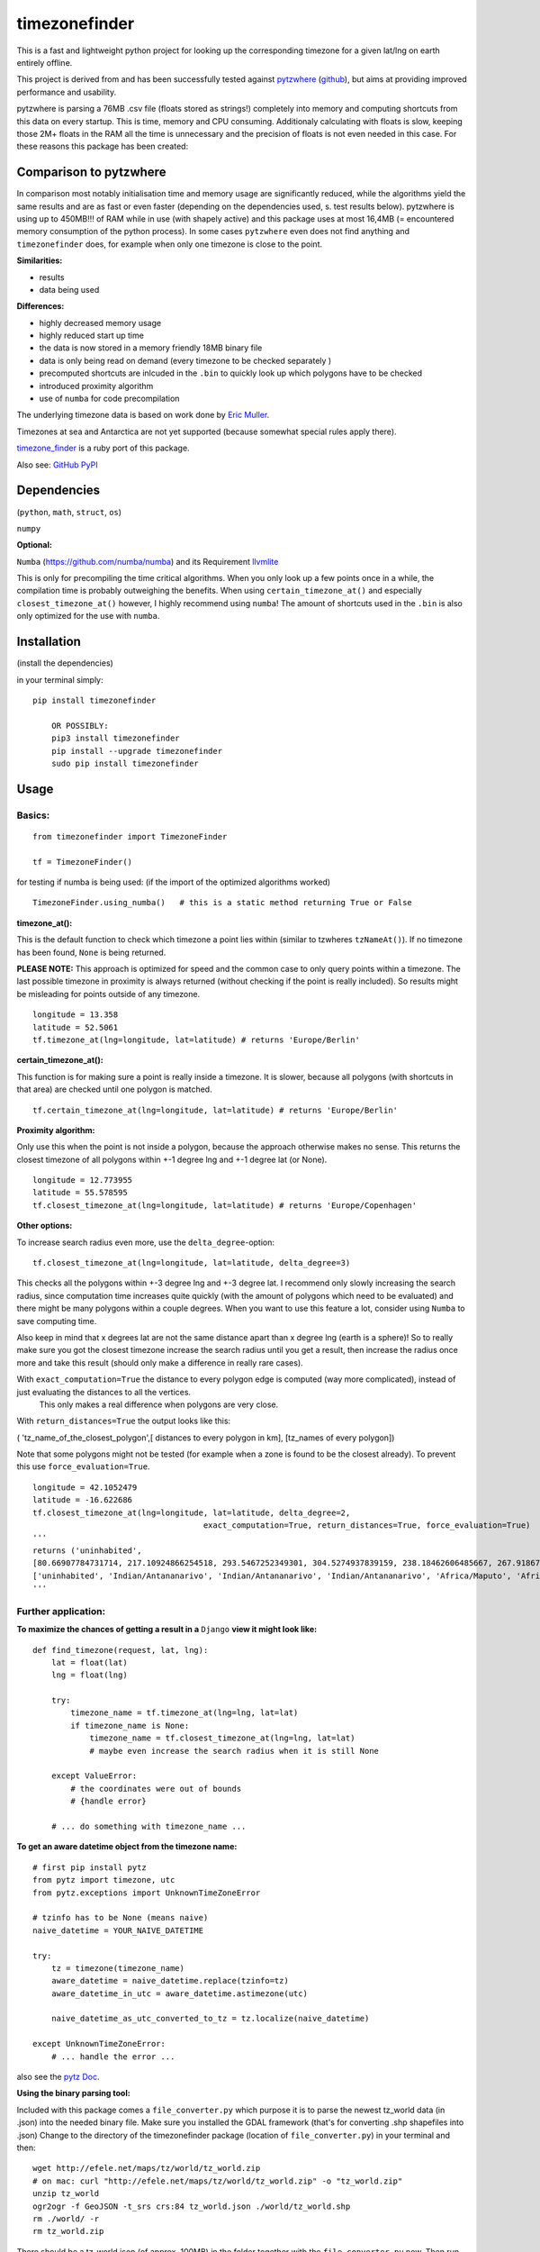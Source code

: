 ==============
timezonefinder
==============

.. image:: https://img.shields.io/travis/MrMinimal64/timezonefinder.svg?branch=master
    :target: https://travis-ci.org/MrMinimal64/timezonefinder

.. image:: https://img.shields.io/pypi/wheel/timezonefinder.svg
    :target: https://pypi.python.org/pypi/timezonefinder

.. image:: https://img.shields.io/pypi/v/timezonefinder.svg
    :target: https://pypi.python.org/pypi/timezonefinder


This is a fast and lightweight python project for looking up the corresponding
timezone for a given lat/lng on earth entirely offline.

This project is derived from and has been successfully tested against
`pytzwhere <https://pypi.python.org/pypi/tzwhere>`__
(`github <https://github.com/pegler/pytzwhere>`__), but aims at providing
improved performance and usability.

pytzwhere is parsing a 76MB .csv file (floats stored as strings!) completely into memory and computing shortcuts from this data on every startup.
This is time, memory and CPU consuming. Additionaly calculating with floats is slow, keeping those 2M+ floats in the RAM all the time is unnecessary and the precision of floats is not even needed in this case. For these reasons this package has been created:


Comparison to pytzwhere
=======================

In comparison most notably initialisation time and memory usage are
significantly reduced, while the algorithms yield the same results and are as fast or even faster
(depending on the dependencies used, s. test results below). pytzwhere is using up to 450MB!!! of RAM while in use (with shapely active) and this package uses at most 16,4MB (= encountered memory consumption of the python process).
In some cases ``pytzwhere`` even does not find anything and ``timezonefinder`` does, for example
when only one timezone is close to the point.

**Similarities:**

-  results

-  data being used


**Differences:**

-  highly decreased memory usage

-  highly reduced start up time

-  the data is now stored in a memory friendly 18MB binary file

-  data is only being read on demand (every timezone to be checked separately )

-  precomputed shortcuts are inlcuded in the ``.bin`` to quickly look up
   which polygons have to be checked

-  introduced proximity algorithm

-  use of ``numba`` for code precompilation



The underlying timezone data is based on work done by `Eric
Muller <http://efele.net/maps/tz/world/>`__.

Timezones at sea and Antarctica are not yet supported (because somewhat
special rules apply there).

`timezone_finder <https://github.com/gunyarakun/timezone_finder>`__ is a ruby port of this package.


Also see: `GitHub <https://github.com/MrMinimal64/timezonefinder>`__ `PyPI <https://pypi.python.org/pypi/timezonefinder/>`__


Dependencies
============

(``python``, ``math``, ``struct``, ``os``)

``numpy``


**Optional:**


``Numba`` (https://github.com/numba/numba) and its Requirement `llvmlite <http://llvmlite.pydata.org/en/latest/install/index.html>`_


This is only for precompiling the time critical algorithms. When you only look up a
few points once in a while, the compilation time is probably outweighing
the benefits. When using ``certain_timezone_at()`` and especially
``closest_timezone_at()`` however, I highly recommend using ``numba``! The amount of shortcuts used in the
``.bin`` is also only optimized for the use with ``numba``.

Installation
============

(install the dependencies)

in your terminal simply:

::

    pip install timezonefinder

	OR POSSIBLY:
	pip3 install timezonefinder
	pip install --upgrade timezonefinder
	sudo pip install timezonefinder


Usage
=====

Basics:
-------

::

    from timezonefinder import TimezoneFinder

    tf = TimezoneFinder()


for testing if numba is being used:
(if the import of the optimized algorithms worked)

::

    TimezoneFinder.using_numba()   # this is a static method returning True or False


**timezone_at():**

This is the default function to check which timezone a point lies within (similar to tzwheres ``tzNameAt()``).
If no timezone has been found, ``None`` is being returned.

**PLEASE NOTE:** This approach is optimized for speed and the common case to only query points within a timezone.
The last possible timezone in proximity is always returned (without checking if the point is really included).
So results might be misleading for points outside of any timezone.


::

    longitude = 13.358
    latitude = 52.5061
    tf.timezone_at(lng=longitude, lat=latitude) # returns 'Europe/Berlin'


**certain_timezone_at():**

This function is for making sure a point is really inside a timezone. It is slower, because all polygons (with shortcuts in that area)
are checked until one polygon is matched.

::

    tf.certain_timezone_at(lng=longitude, lat=latitude) # returns 'Europe/Berlin'


**Proximity algorithm:**

Only use this when the point is not inside a polygon, because the approach otherwise makes no sense.
This returns the closest timezone of all polygons within +-1 degree lng and +-1 degree lat (or None).

::

    longitude = 12.773955
    latitude = 55.578595
    tf.closest_timezone_at(lng=longitude, lat=latitude) # returns 'Europe/Copenhagen'

**Other options:**

To increase search radius even more, use the ``delta_degree``-option:

::

    tf.closest_timezone_at(lng=longitude, lat=latitude, delta_degree=3)


This checks all the polygons within +-3 degree lng and +-3 degree lat.
I recommend only slowly increasing the search radius, since computation time increases quite quickly
(with the amount of polygons which need to be evaluated) and there might be many polygons within a couple degrees. When you want to use this feature a lot,
consider using ``Numba`` to save computing time.


Also keep in mind that x degrees lat are not the same distance apart than x degree lng (earth is a sphere)!
So to really make sure you got the closest timezone increase the search radius until you get a result,
then increase the radius once more and take this result (should only make a difference in really rare cases).


With ``exact_computation=True`` the distance to every polygon edge is computed (way more complicated), instead of just evaluating the distances to all the vertices.
 This only makes a real difference when polygons are very close.


With ``return_distances=True`` the output looks like this:

( 'tz_name_of_the_closest_polygon',[ distances to every polygon in km], [tz_names of every polygon])

Note that some polygons might not be tested (for example when a zone is found to be the closest already).
To prevent this use ``force_evaluation=True``.

::

    longitude = 42.1052479
    latitude = -16.622686
    tf.closest_timezone_at(lng=longitude, lat=latitude, delta_degree=2,
                                        exact_computation=True, return_distances=True, force_evaluation=True)
    '''
    returns ('uninhabited',
    [80.66907784731714, 217.10924866254518, 293.5467252349301, 304.5274937839159, 238.18462606485667, 267.918674688949, 207.43831938964408, 209.6790144988553, 228.42135641542546],
    ['uninhabited', 'Indian/Antananarivo', 'Indian/Antananarivo', 'Indian/Antananarivo', 'Africa/Maputo', 'Africa/Maputo', 'Africa/Maputo', 'Africa/Maputo', 'Africa/Maputo'])
    '''

Further application:
--------------------

**To maximize the chances of getting a result in a** ``Django`` **view it might look like:**

::

    def find_timezone(request, lat, lng):
        lat = float(lat)
        lng = float(lng)

        try:
            timezone_name = tf.timezone_at(lng=lng, lat=lat)
            if timezone_name is None:
                timezone_name = tf.closest_timezone_at(lng=lng, lat=lat)
                # maybe even increase the search radius when it is still None

        except ValueError:
            # the coordinates were out of bounds
            # {handle error}

        # ... do something with timezone_name ...

**To get an aware datetime object from the timezone name:**

::

    # first pip install pytz
    from pytz import timezone, utc
    from pytz.exceptions import UnknownTimeZoneError

    # tzinfo has to be None (means naive)
    naive_datetime = YOUR_NAIVE_DATETIME

    try:
        tz = timezone(timezone_name)
        aware_datetime = naive_datetime.replace(tzinfo=tz)
        aware_datetime_in_utc = aware_datetime.astimezone(utc)

        naive_datetime_as_utc_converted_to_tz = tz.localize(naive_datetime)

    except UnknownTimeZoneError:
        # ... handle the error ...

also see the `pytz Doc <http://pytz.sourceforge.net/>`__.

**Using the binary parsing tool:**

Included with this package comes a ``file_converter.py`` which purpose it is to parse the newest tz_world data (in .json) into the needed binary file.
Make sure you installed the GDAL framework (that's for converting .shp shapefiles into .json)
Change to the directory of the timezonefinder package (location of ``file_converter.py``) in your terminal and then:

::

    wget http://efele.net/maps/tz/world/tz_world.zip
    # on mac: curl "http://efele.net/maps/tz/world/tz_world.zip" -o "tz_world.zip"
    unzip tz_world
    ogr2ogr -f GeoJSON -t_srs crs:84 tz_world.json ./world/tz_world.shp
    rm ./world/ -r
    rm tz_world.zip


There should be a tz_world.json (of approx. 100MB) in the folder together with the ``file_converter.py`` now.
Then run the converter by:

::

    python file_converter.py


This converts the .json into the needed ``.bin`` (overwriting the old version!) and also updates the ``timezone_names.py``.

**Please note:** Neither tests nor the file\_converter.py are optimized or
really beautiful. Sorry for that. If you have any questions, s. section 'Contact' below.


Known Issues
============

I ran tests for approx. 5M points and these are no mistakes I found.


Contact
=======

This is the first public python project I did, so most certainly there is stuff I missed,
things I could have optimized even further etc. That's why I would be really glad to get some feedback on my code.


If you notice that the tz data is outdated, encounter any bugs, have
suggestions, criticism, etc. feel free to **open an Issue**, **add a Pull Requests** on Git or ...

contact me: *python at michelfe dot it*


Credits
=======

Thanks to:

`Adam <https://github.com/adamchainz>`__ for adding organisational features to the project and for helping me with publishing and testing routines.

`cstich <https://github.com/cstich>`__ for the little conversion script (.shp to .json)

License
=======

``timezonefinder`` is distributed under the terms of the MIT license
(see LICENSE.txt).


test results\*:
===============

::


    test correctness:

    results timezone_at()
    LOCATION             | EXPECTED             | COMPUTED             | ==
    ====================================================================
    Arlington, TN        | America/Chicago      | America/Chicago      | OK
    Memphis, TN          | America/Chicago      | America/Chicago      | OK
    Anchorage, AK        | America/Anchorage    | America/Anchorage    | OK
    Eugene, OR           | America/Los_Angeles  | America/Los_Angeles  | OK
    Albany, NY           | America/New_York     | America/New_York     | OK
    Moscow               | Europe/Moscow        | Europe/Moscow        | OK
    Los Angeles          | America/Los_Angeles  | America/Los_Angeles  | OK
    Moscow               | Europe/Moscow        | Europe/Moscow        | OK
    Aspen, Colorado      | America/Denver       | America/Denver       | OK
    Kiev                 | Europe/Kiev          | Europe/Kiev          | OK
    Jogupalya            | Asia/Kolkata         | Asia/Kolkata         | OK
    Washington DC        | America/New_York     | America/New_York     | OK
    St Petersburg        | Europe/Moscow        | Europe/Moscow        | OK
    Blagoveshchensk      | Asia/Yakutsk         | Asia/Yakutsk         | OK
    Boston               | America/New_York     | America/New_York     | OK
    Chicago              | America/Chicago      | America/Chicago      | OK
    Orlando              | America/New_York     | America/New_York     | OK
    Seattle              | America/Los_Angeles  | America/Los_Angeles  | OK
    London               | Europe/London        | Europe/London        | OK
    Church Crookham      | Europe/London        | Europe/London        | OK
    Fleet                | Europe/London        | Europe/London        | OK
    Paris                | Europe/Paris         | Europe/Paris         | OK
    Macau                | Asia/Macau           | Asia/Macau           | OK
    Russia               | Asia/Yekaterinburg   | Asia/Yekaterinburg   | OK
    Salo                 | Europe/Helsinki      | Europe/Helsinki      | OK
    Staffordshire        | Europe/London        | Europe/London        | OK
    Muara                | Asia/Brunei          | Asia/Brunei          | OK
    Puerto Montt seaport | America/Santiago     | America/Santiago     | OK
    Akrotiri seaport     | Asia/Nicosia         | Asia/Nicosia         | OK
    Inchon seaport       | Asia/Seoul           | Asia/Seoul           | OK
    Nakhodka seaport     | Asia/Vladivostok     | Asia/Vladivostok     | OK
    Truro                | Europe/London        | Europe/London        | OK
    Aserbaid. Enklave    | Asia/Baku            | Asia/Baku            | OK
    Tajikistani Enklave  | Asia/Dushanbe        | Asia/Dushanbe        | OK
    Busingen Ger         | Europe/Busingen      | Europe/Busingen      | OK
    Genf                 | Europe/Zurich        | Europe/Zurich        | OK
    Lesotho              | Africa/Maseru        | Africa/Maseru        | OK
    usbekish enclave     | Asia/Tashkent        | Asia/Tashkent        | OK
    usbekish enclave     | Asia/Tashkent        | Asia/Tashkent        | OK
    Arizona Desert 1     | America/Denver       | America/Denver       | OK
    Arizona Desert 2     | America/Phoenix      | America/Phoenix      | OK
    Arizona Desert 3     | America/Phoenix      | America/Phoenix      | OK
    Far off Cornwall     | None                 | None                 | OK

    certain_timezone_at():
    LOCATION             | EXPECTED             | COMPUTED             | Status
    ====================================================================
    Arlington, TN        | America/Chicago      | America/Chicago      | OK
    Memphis, TN          | America/Chicago      | America/Chicago      | OK
    Anchorage, AK        | America/Anchorage    | America/Anchorage    | OK
    Eugene, OR           | America/Los_Angeles  | America/Los_Angeles  | OK
    Albany, NY           | America/New_York     | America/New_York     | OK
    Moscow               | Europe/Moscow        | Europe/Moscow        | OK
    Los Angeles          | America/Los_Angeles  | America/Los_Angeles  | OK
    Moscow               | Europe/Moscow        | Europe/Moscow        | OK
    Aspen, Colorado      | America/Denver       | America/Denver       | OK
    Kiev                 | Europe/Kiev          | Europe/Kiev          | OK
    Jogupalya            | Asia/Kolkata         | Asia/Kolkata         | OK
    Washington DC        | America/New_York     | America/New_York     | OK
    St Petersburg        | Europe/Moscow        | Europe/Moscow        | OK
    Blagoveshchensk      | Asia/Yakutsk         | Asia/Yakutsk         | OK
    Boston               | America/New_York     | America/New_York     | OK
    Chicago              | America/Chicago      | America/Chicago      | OK
    Orlando              | America/New_York     | America/New_York     | OK
    Seattle              | America/Los_Angeles  | America/Los_Angeles  | OK
    London               | Europe/London        | Europe/London        | OK
    Church Crookham      | Europe/London        | Europe/London        | OK
    Fleet                | Europe/London        | Europe/London        | OK
    Paris                | Europe/Paris         | Europe/Paris         | OK
    Macau                | Asia/Macau           | Asia/Macau           | OK
    Russia               | Asia/Yekaterinburg   | Asia/Yekaterinburg   | OK
    Salo                 | Europe/Helsinki      | Europe/Helsinki      | OK
    Staffordshire        | Europe/London        | Europe/London        | OK
    Muara                | Asia/Brunei          | Asia/Brunei          | OK
    Puerto Montt seaport | America/Santiago     | America/Santiago     | OK
    Akrotiri seaport     | Asia/Nicosia         | Asia/Nicosia         | OK
    Inchon seaport       | Asia/Seoul           | Asia/Seoul           | OK
    Nakhodka seaport     | Asia/Vladivostok     | Asia/Vladivostok     | OK
    Truro                | Europe/London        | Europe/London        | OK
    Aserbaid. Enklave    | Asia/Baku            | Asia/Baku            | OK
    Tajikistani Enklave  | Asia/Dushanbe        | Asia/Dushanbe        | OK
    Busingen Ger         | Europe/Busingen      | Europe/Busingen      | OK
    Genf                 | Europe/Zurich        | Europe/Zurich        | OK
    Lesotho              | Africa/Maseru        | Africa/Maseru        | OK
    usbekish enclave     | Asia/Tashkent        | Asia/Tashkent        | OK
    usbekish enclave     | Asia/Tashkent        | Asia/Tashkent        | OK
    Arizona Desert 1     | America/Denver       | America/Denver       | OK
    Arizona Desert 2     | America/Phoenix      | America/Phoenix      | OK
    Arizona Desert 3     | America/Phoenix      | America/Phoenix      | OK
    Far off Cornwall     | None                 | None                 | OK

    closest_timezone_at():
    LOCATION             | EXPECTED             | COMPUTED             | Status
    ====================================================================
    Arlington, TN        | America/Chicago      | America/Chicago      | OK
    Memphis, TN          | America/Chicago      | America/Chicago      | OK
    Anchorage, AK        | America/Anchorage    | America/Anchorage    | OK
    Shore Lake Michigan  | America/New_York     | America/New_York     | OK
    English Channel1     | Europe/London        | Europe/London        | OK
    English Channel2     | Europe/Paris         | Europe/Paris         | OK
    Oresund Bridge1      | Europe/Stockholm     | Europe/Stockholm     | OK
    Oresund Bridge2      | Europe/Copenhagen    | Europe/Copenhagen    | OK


    testing 1000 realistic points
    [These tests dont make sense at the moment because tzwhere is still using old data]
    MISMATCHES:
    Point                                    | timezone_at()        | certain_timezone_at() | tzwhere
    =========================================================================

    in 1000 tries 0 mismatches were made

    testing 1000 random points
    MISMATCHES:
    Point                                    | timezone_at()        | certain_timezone_at() | tzwhere
    =========================================================================
    (52.556196302942254, 84.36852922840882)  | Asia/Barnaul         | Asia/Barnaul          | Asia/Omsk
    (57.18998787794777, 84.3847046324397)    | Asia/Tomsk           | Asia/Tomsk            | Asia/Novosibirsk

    in 1000 tries 2 mismatches were made


    shapely: OFF (tzwhere)
    Numba: OFF (timezonefinder)

    TIMES for  1000 realistic points
    tzwhere: 0:00:05.695566
    timezonefinder: 0:00:00.061465
    91.66 times faster


    TIMES for  1000 random points
    tzwhere: 0:00:10.162281
    timezonefinder: 0:00:00.701672
    13.48 times faster

    tzwhere: 0:00:08.556277
    timezonefinder: 0:00:00.001287
    6647.23 times faster


    shapely: OFF (tzwhere)
    Numba: ON (timezonefinder)


    TIMES for  10000 realistic points
    tzwhere: 0:00:54.239579
    timezonefinder: 0:00:00.395794
    137.04 times faster


    TIMES for  10000 random points
    tzwhere: 0:01:30.232851
    timezonefinder: 0:00:00.518453
    174.04 times faster

    Startup times:
    tzwhere: 0:00:08.328661
    timezonefinder: 0:00:00.000297
    28042.63 times faster

    shapely: ON (tzwhere)
    Numba: OFF (timezonefinder)


    TIMES for  10000 realistic points
    tzwhere: 0:00:00.734116
    timezonefinder: 0:00:00.733868
    0.0 times faster


    TIMES for  10000 random points
    tzwhere: 0:00:00.671462
    timezonefinder: 0:00:07.343086
    9.94 times slower


    shapely: ON (tzwhere)
    Numba: ON (timezonefinder)


    TIMES for  10000 realistic points
    tzwhere: 0:00:00.376166
    timezonefinder: 0:00:00.489993
    0.3 times slower


    TIMES for  10000 random points
    tzwhere: 0:00:00.587144
    timezonefinder: 0:00:00.613341
    0.04 times slower


    Startup times:
    tzwhere: 0:00:38.335302
    timezonefinder: 0:00:00.000143
    268079.03 times faster


\* System: MacBookPro 2,4GHz i5 (2014) 4GB RAM SSD pytzwhere with numpy active

\*\*mismatch: pytzwhere finds something and then timezonefinder finds
something else

\*\*\*realistic queries: just points within a timezone (= pytzwhere
yields result)

\*\*\*\*random queries: random points on earth
